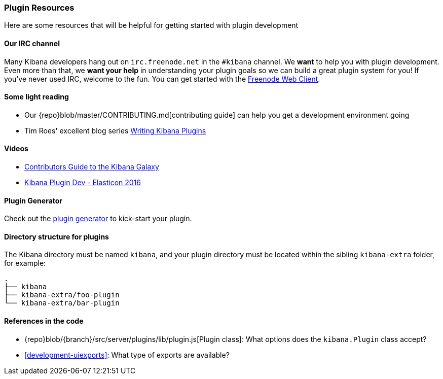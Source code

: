[[development-plugin-resources]]
=== Plugin Resources

Here are some resources that will be helpful for getting started with plugin development

[float]
==== Our IRC channel
Many Kibana developers hang out on `irc.freenode.net` in the `#kibana` channel. We *want* to help you with plugin development. Even more than that, we *want your help* in understanding your plugin goals so we can build a great plugin system for you! If you've never used IRC, welcome to the fun. You can get started with the http://webchat.freenode.net/?channels=kibana[Freenode Web Client].

[float]
==== Some light reading
- Our {repo}blob/master/CONTRIBUTING.md[contributing guide] can help you get a development environment going
- Tim Roes' excellent blog series https://www.timroes.de/2016/02/21/writing-kibana-plugins-custom-applications/[Writing Kibana Plugins]

[float]
==== Videos
- https://www.elastic.co/elasticon/2015/sf/contributors-guide-to-the-kibana-galaxy[Contributors Guide to the Kibana Galaxy]
- https://www.elastic.co/elasticon/conf/2016/sf/how-to-build-your-own-kibana-plugins[Kibana Plugin Dev - Elasticon 2016]

[float]
==== Plugin Generator

Check out the https://github.com/elastic/template-kibana-plugin/[plugin generator] to kick-start your plugin.

[float]
==== Directory structure for plugins

The Kibana directory must be named `kibana`, and your plugin directory must be located within the sibling `kibana-extra` folder, for example:

["source","shell"]
-----------
.
├── kibana
├── kibana-extra/foo-plugin
└── kibana-extra/bar-plugin
-----------

[float]
==== References in the code
 - {repo}blob/{branch}/src/server/plugins/lib/plugin.js[Plugin class]: What options does the `kibana.Plugin` class accept?
 - <<development-uiexports>>: What type of exports are available?
